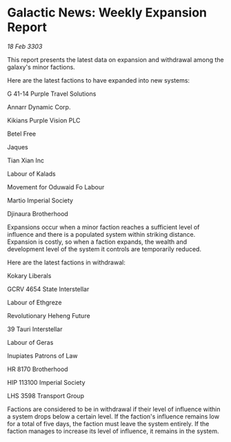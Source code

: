 * Galactic News: Weekly Expansion Report

/18 Feb 3303/

This report presents the latest data on expansion and withdrawal among the galaxy's minor factions. 

Here are the latest factions to have expanded into new systems: 

G 41-14 Purple Travel Solutions 

Annarr Dynamic Corp. 

Kikians Purple Vision PLC 

Betel Free 

Jaques 

Tian Xian Inc 

Labour of Kalads 

Movement for Oduwaid Fo Labour 

Martio Imperial Society 

Djinaura Brotherhood 

Expansions occur when a minor faction reaches a sufficient level of influence and there is a populated system within striking distance. Expansion is costly, so when a faction expands, the wealth and development level of the system it controls are temporarily reduced. 

Here are the latest factions in withdrawal: 

Kokary Liberals 

GCRV 4654 State Interstellar 

Labour of Ethgreze 

Revolutionary Heheng Future 

39 Tauri Interstellar 

Labour of Geras 

Inupiates Patrons of Law 

HR 8170 Brotherhood 

HIP 113100 Imperial Society 

LHS 3598 Transport Group 

Factions are considered to be in withdrawal if their level of influence within a system drops below a certain level. If the faction's influence remains low for a total of five days, the faction must leave the system entirely. If the faction manages to increase its level of influence, it remains in the system.